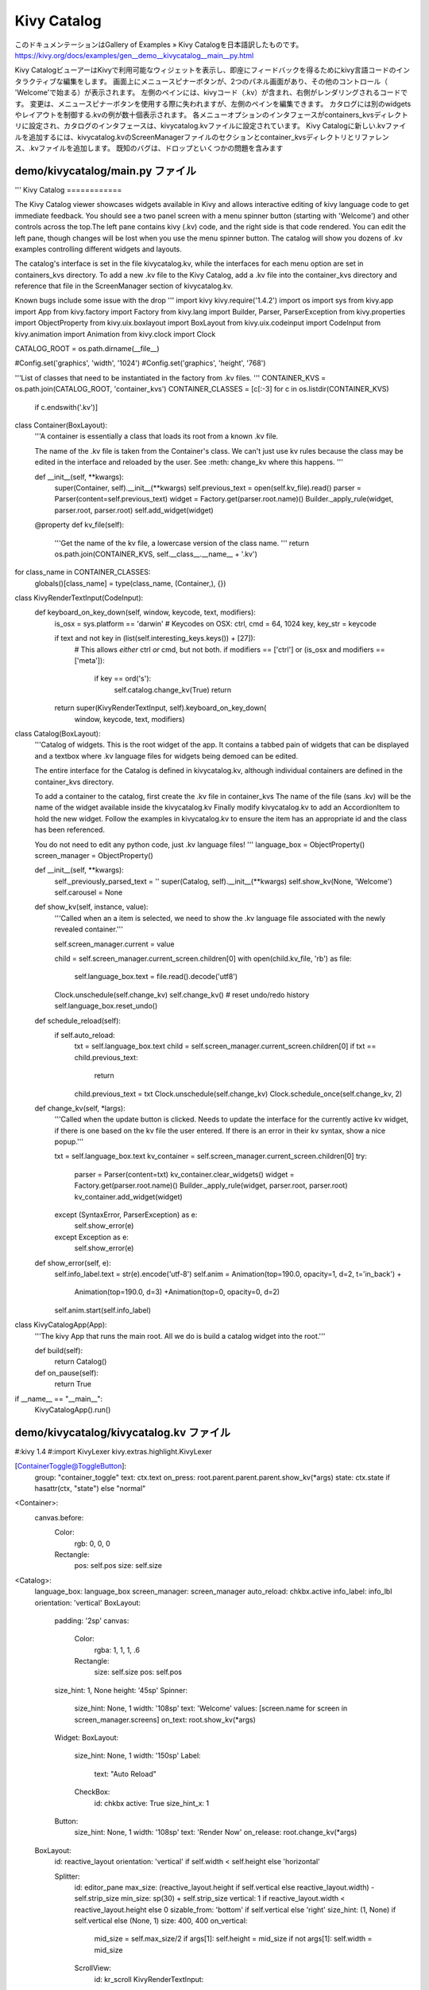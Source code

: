 .. 翻訳者: Jun Okazaki

------------------------------------
Kivy Catalog
------------------------------------

このドキュメンテーションはGallery of Examples » Kivy Catalogを日本語訳したものです。  
https://kivy.org/docs/examples/gen__demo__kivycatalog__main__py.html

.. image:: https://kivy.org/docs/_images/demo__kivycatalog__main__py1.png

Kivy CatalogビューアーはKivyで利用可能なウィジェットを表示し、即座にフィードバックを得るためにkivy言語コードのインタラクティブな編集をします。
画面上にメニュースピナーボタンが、2つのパネル画面があり、その他のコントロール（ 'Welcome'で始まる）が表示されます。
左側のペインには、kivyコード（.kv）が含まれ、右側がレンダリングされるコードです。
変更は、メニュースピナーボタンを使用する際に失われますが、左側のペインを編集できます。
カタログには別のwidgets やレイアウトを制御する.kvの例が数十個表示されます。
各メニューオプションのインタフェースがcontainers_kvsディレクトリに設定され、カタログのインタフェースは、kivycatalog.kvファイルに設定されています。
Kivy Catalogに新しい.kvファイルを追加するには、kivycatalog.kvのScreenManagerファイルのセクションとcontainer_kvsディレクトリとリファレンス、.kvファイルを追加します。
既知のバグは、ドロップといくつかの問題を含みます


demo/kivycatalog/main.py ファイル
------------------------------------

.. code-block:: python
'''
Kivy Catalog
============

The Kivy Catalog viewer showcases widgets available in Kivy
and allows interactive editing of kivy language code to get immediate
feedback. You should see a two panel screen with a menu spinner button
(starting with 'Welcome') and other controls across the top.The left pane
contains kivy (.kv) code, and the right side is that code rendered. You can
edit the left pane, though changes will be lost when you use the menu
spinner button. The catalog will show you dozens of .kv examples controlling
different widgets and layouts.

The catalog's interface is set in the file kivycatalog.kv, while the
interfaces for each menu option are set in containers_kvs directory. To
add a new .kv file to the Kivy Catalog, add a .kv file into the container_kvs
directory and reference that file in the ScreenManager section of
kivycatalog.kv.

Known bugs include some issue with the drop
'''
import kivy
kivy.require('1.4.2')
import os
import sys
from kivy.app import App
from kivy.factory import Factory
from kivy.lang import Builder, Parser, ParserException
from kivy.properties import ObjectProperty
from kivy.uix.boxlayout import BoxLayout
from kivy.uix.codeinput import CodeInput
from kivy.animation import Animation
from kivy.clock import Clock

CATALOG_ROOT = os.path.dirname(__file__)

#Config.set('graphics', 'width', '1024')
#Config.set('graphics', 'height', '768')

'''List of classes that need to be instantiated in the factory from .kv files.
'''
CONTAINER_KVS = os.path.join(CATALOG_ROOT, 'container_kvs')
CONTAINER_CLASSES = [c[:-3] for c in os.listdir(CONTAINER_KVS)
    if c.endswith('.kv')]


class Container(BoxLayout):
    '''A container is essentially a class that loads its root from a known
    .kv file.

    The name of the .kv file is taken from the Container's class.
    We can't just use kv rules because the class may be edited
    in the interface and reloaded by the user.
    See :meth: change_kv where this happens.
    '''

    def __init__(self, **kwargs):
        super(Container, self).__init__(**kwargs)
        self.previous_text = open(self.kv_file).read()
        parser = Parser(content=self.previous_text)
        widget = Factory.get(parser.root.name)()
        Builder._apply_rule(widget, parser.root, parser.root)
        self.add_widget(widget)

    @property
    def kv_file(self):
        '''Get the name of the kv file, a lowercase version of the class
        name.
        '''
        return os.path.join(CONTAINER_KVS, self.__class__.__name__ + '.kv')


for class_name in CONTAINER_CLASSES:
    globals()[class_name] = type(class_name, (Container,), {})


class KivyRenderTextInput(CodeInput):
    def keyboard_on_key_down(self, window, keycode, text, modifiers):
        is_osx = sys.platform == 'darwin'
        # Keycodes on OSX:
        ctrl, cmd = 64, 1024
        key, key_str = keycode

        if text and not key in (list(self.interesting_keys.keys()) + [27]):
            # This allows *either* ctrl *or* cmd, but not both.
            if modifiers == ['ctrl'] or (is_osx and modifiers == ['meta']):
                if key == ord('s'):
                    self.catalog.change_kv(True)
                    return

        return super(KivyRenderTextInput, self).keyboard_on_key_down(
            window, keycode, text, modifiers)


class Catalog(BoxLayout):
    '''Catalog of widgets. This is the root widget of the app. It contains
    a tabbed pain of widgets that can be displayed and a textbox where .kv
    language files for widgets being demoed can be edited.

    The entire interface for the Catalog is defined in kivycatalog.kv,
    although individual containers are defined in the container_kvs
    directory.

    To add a container to the catalog,
    first create the .kv file in container_kvs
    The name of the file (sans .kv) will be the name of the widget available
    inside the kivycatalog.kv
    Finally modify kivycatalog.kv to add an AccordionItem
    to hold the new widget.
    Follow the examples in kivycatalog.kv to ensure the item
    has an appropriate id and the class has been referenced.

    You do not need to edit any python code, just .kv language files!
    '''
    language_box = ObjectProperty()
    screen_manager = ObjectProperty()

    def __init__(self, **kwargs):
        self._previously_parsed_text = ''
        super(Catalog, self).__init__(**kwargs)
        self.show_kv(None, 'Welcome')
        self.carousel = None

    def show_kv(self, instance, value):
        '''Called when an a item is selected, we need to show the .kv language
        file associated with the newly revealed container.'''

        self.screen_manager.current = value

        child = self.screen_manager.current_screen.children[0]
        with open(child.kv_file, 'rb') as file:
            self.language_box.text = file.read().decode('utf8')
        Clock.unschedule(self.change_kv)
        self.change_kv()
        # reset undo/redo history
        self.language_box.reset_undo()

    def schedule_reload(self):
        if self.auto_reload:
            txt = self.language_box.text
            child = self.screen_manager.current_screen.children[0]
            if txt == child.previous_text:
                return
            child.previous_text = txt
            Clock.unschedule(self.change_kv)
            Clock.schedule_once(self.change_kv, 2)

    def change_kv(self, *largs):
        '''Called when the update button is clicked. Needs to update the
        interface for the currently active kv widget, if there is one based
        on the kv file the user entered. If there is an error in their kv
        syntax, show a nice popup.'''

        txt = self.language_box.text
        kv_container = self.screen_manager.current_screen.children[0]
        try:
            parser = Parser(content=txt)
            kv_container.clear_widgets()
            widget = Factory.get(parser.root.name)()
            Builder._apply_rule(widget, parser.root, parser.root)
            kv_container.add_widget(widget)
        except (SyntaxError, ParserException) as e:
            self.show_error(e)
        except Exception as e:
            self.show_error(e)

    def show_error(self, e):
        self.info_label.text = str(e).encode('utf-8')
        self.anim = Animation(top=190.0, opacity=1, d=2, t='in_back') +\
            Animation(top=190.0, d=3) +\
            Animation(top=0, opacity=0, d=2)
        self.anim.start(self.info_label)


class KivyCatalogApp(App):
    '''The kivy App that runs the main root. All we do is build a catalog
    widget into the root.'''

    def build(self):
        return Catalog()

    def on_pause(self):
        return True


if __name__ == "__main__":
    KivyCatalogApp().run()


demo/kivycatalog/kivycatalog.kv ファイル
------------------------------------------------------

.. code-block:: python
#:kivy 1.4
#:import KivyLexer kivy.extras.highlight.KivyLexer

[ContainerToggle@ToggleButton]:
    group: "container_toggle"
    text: ctx.text
    on_press: root.parent.parent.parent.show_kv(*args)
    state: ctx.state if hasattr(ctx, "state") else "normal"

<Container>:
    canvas.before:
        Color:
            rgb: 0, 0, 0
        Rectangle:
            pos: self.pos
            size: self.size

<Catalog>:
    language_box: language_box
    screen_manager: screen_manager
    auto_reload: chkbx.active
    info_label: info_lbl
    orientation: 'vertical'
    BoxLayout:
        padding: '2sp'
        canvas:
            Color:
                rgba: 1, 1, 1, .6
            Rectangle:
                size: self.size
                pos: self.pos
        size_hint: 1, None
        height: '45sp'
        Spinner:
            size_hint: None, 1
            width: '108sp'
            text: 'Welcome'
            values: [screen.name for screen in screen_manager.screens]
            on_text: root.show_kv(*args)
        Widget:
        BoxLayout:
            size_hint: None, 1
            width: '150sp'
            Label:
                text: "Auto Reload"
            CheckBox:
                id: chkbx
                active: True
                size_hint_x: 1
        Button:
            size_hint: None, 1
            width: '108sp'
            text: 'Render Now'
            on_release: root.change_kv(*args)
    BoxLayout:
        id: reactive_layout
        orientation: 'vertical' if self.width < self.height else 'horizontal'

        Splitter:
            id: editor_pane
            max_size: (reactive_layout.height if self.vertical else reactive_layout.width) - self.strip_size
            min_size: sp(30) + self.strip_size
            vertical: 1 if reactive_layout.width < reactive_layout.height else 0
            sizable_from: 'bottom' if self.vertical else 'right'
            size_hint: (1, None) if self.vertical else (None, 1)
            size: 400, 400
            on_vertical:
                mid_size = self.max_size/2
                if args[1]: self.height = mid_size
                if not args[1]: self.width = mid_size
            ScrollView:
                id: kr_scroll
                KivyRenderTextInput:
                    catalog: root
                    id: language_box
                    auto_indent: True
                    lexer: KivyLexer()
                    size_hint: 1, None
                    height: max(kr_scroll.height, self.minimum_height)
                    valign: "top"
                    text: "This box will display the kivy language for whatever has been selected"
                    on_text: root.schedule_reload()
                    on_cursor: root.schedule_reload()
        ScreenManager:
            id: screen_manager
            Screen:
                name: "Welcome"
                PlaygroundContainer:
            Screen:
                name: "Float Layout"
                FloatLayoutContainer
            Screen:
                name: "Box Layout"
                BoxLayoutContainer:
            Screen:
                name: "Anchor Layout"
                AnchorLayoutContainer:
            Screen:
                name: "Grid Layout"
                GridLayoutContainer:
            Screen:
                name: "Stack Layout"
                StackLayoutContainer:
            Screen:
                name: "Buttons"
                ButtonContainer:
            Screen:
                name: "Labels"
                LabelContainer:
            Screen:
                name: "Booleans"
                CheckBoxContainer:
            Screen:
                name: "Progress Bar"
                ProgressBarContainer:
            Screen:
                name: "Media"
                MediaContainer:
            Screen:
                name: "Text"
                TextContainer:
            Screen:
                name: "Popups"
                PopupContainer:
            Screen:
                name: "Selectors"
                SelectorsContainer:
            Screen:
                name: "File Choosers"
                FileChooserContainer:
            Screen:
                name: "Scatter"
                ScatterContainer:
            Screen:
                name: "ReST"
                RestContainer:
    FloatLayout:
        size_hint: 1, None
        height: 0
        TextInput:
            id:info_lbl
            readonly: True
            font_size: '14sp'
            background_color: (0, 0, 0, 1)
            foreground_color: (1, 1, 1, 1)
            opacity:0
            size_hint: 1, None
            text_size: self.size
            height: '150pt'
            top: 0

